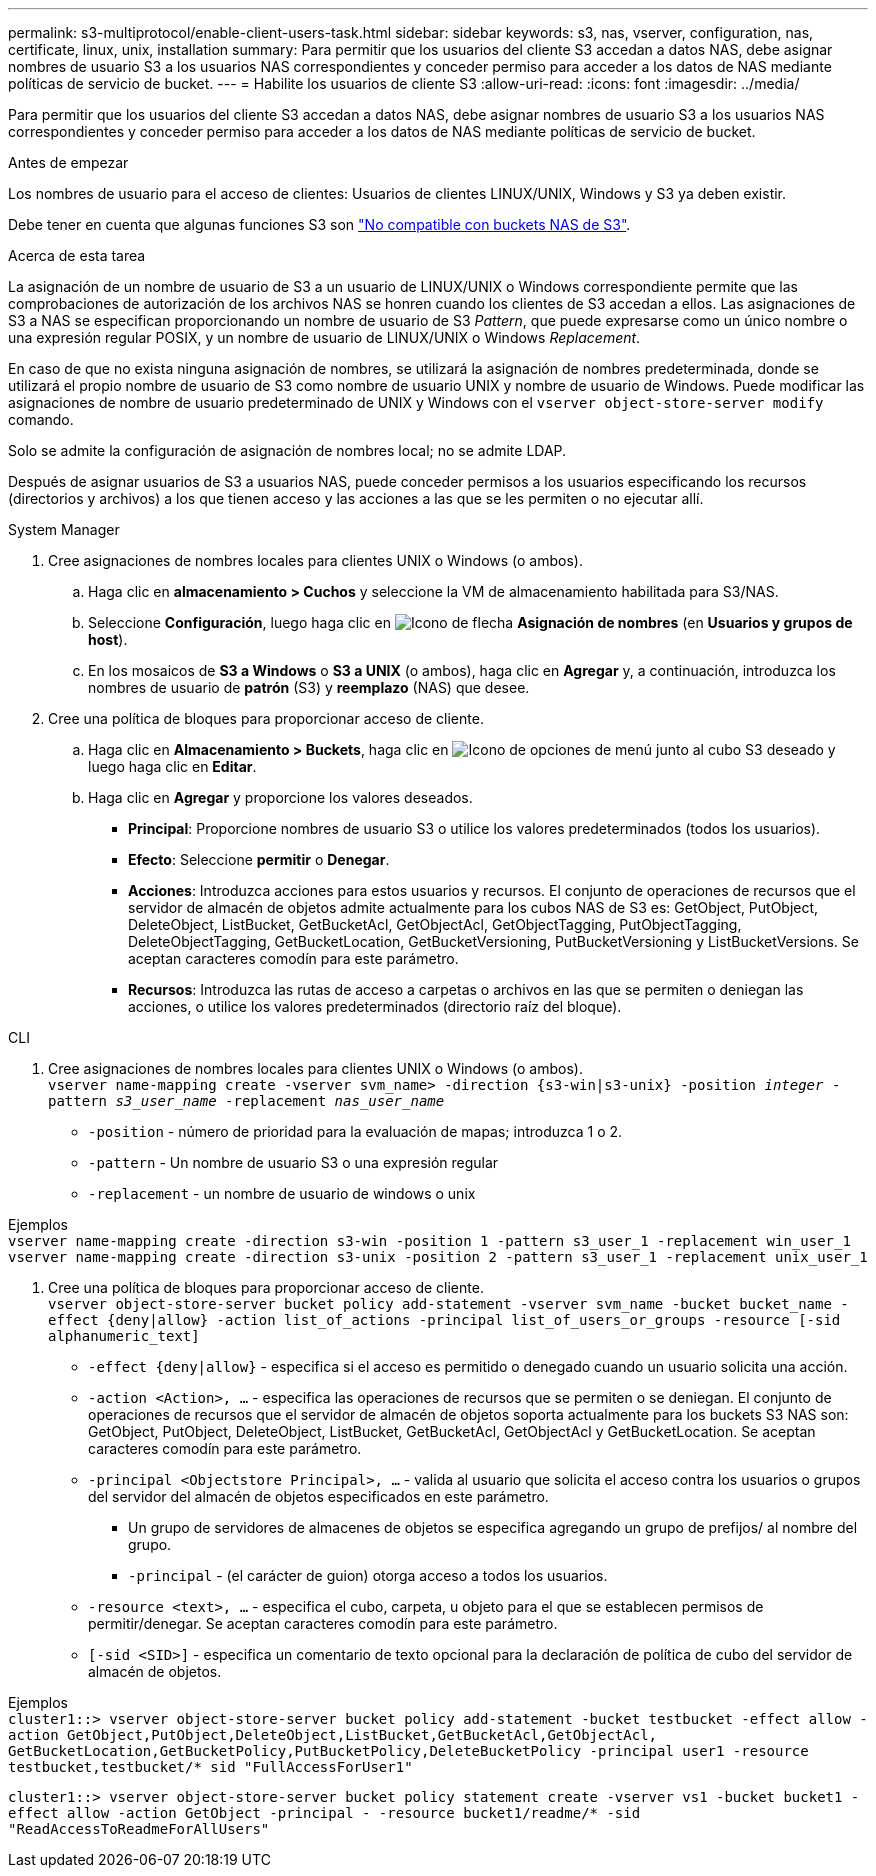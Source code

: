 ---
permalink: s3-multiprotocol/enable-client-users-task.html 
sidebar: sidebar 
keywords: s3, nas, vserver, configuration, nas, certificate, linux, unix, installation 
summary: Para permitir que los usuarios del cliente S3 accedan a datos NAS, debe asignar nombres de usuario S3 a los usuarios NAS correspondientes y conceder permiso para acceder a los datos de NAS mediante políticas de servicio de bucket. 
---
= Habilite los usuarios de cliente S3
:allow-uri-read: 
:icons: font
:imagesdir: ../media/


[role="lead"]
Para permitir que los usuarios del cliente S3 accedan a datos NAS, debe asignar nombres de usuario S3 a los usuarios NAS correspondientes y conceder permiso para acceder a los datos de NAS mediante políticas de servicio de bucket.

.Antes de empezar
Los nombres de usuario para el acceso de clientes: Usuarios de clientes LINUX/UNIX, Windows y S3 ya deben existir.

Debe tener en cuenta que algunas funciones S3 son link:index.html#nas-functionality-not-currently-supported-by-s3-nas-buckets["No compatible con buckets NAS de S3"].

.Acerca de esta tarea
La asignación de un nombre de usuario de S3 a un usuario de LINUX/UNIX o Windows correspondiente permite que las comprobaciones de autorización de los archivos NAS se honren cuando los clientes de S3 accedan a ellos. Las asignaciones de S3 a NAS se especifican proporcionando un nombre de usuario de S3 _Pattern_, que puede expresarse como un único nombre o una expresión regular POSIX, y un nombre de usuario de LINUX/UNIX o Windows _Replacement_.

En caso de que no exista ninguna asignación de nombres, se utilizará la asignación de nombres predeterminada, donde se utilizará el propio nombre de usuario de S3 como nombre de usuario UNIX y nombre de usuario de Windows. Puede modificar las asignaciones de nombre de usuario predeterminado de UNIX y Windows con el `vserver object-store-server modify` comando.

Solo se admite la configuración de asignación de nombres local; no se admite LDAP.

Después de asignar usuarios de S3 a usuarios NAS, puede conceder permisos a los usuarios especificando los recursos (directorios y archivos) a los que tienen acceso y las acciones a las que se les permiten o no ejecutar allí.

[role="tabbed-block"]
====
.System Manager
--
. Cree asignaciones de nombres locales para clientes UNIX o Windows (o ambos).
+
.. Haga clic en *almacenamiento > Cuchos* y seleccione la VM de almacenamiento habilitada para S3/NAS.
.. Seleccione *Configuración*, luego haga clic en image:../media/icon_arrow.gif["Icono de flecha"] *Asignación de nombres* (en *Usuarios y grupos de host*).
.. En los mosaicos de *S3 a Windows* o *S3 a UNIX* (o ambos), haga clic en *Agregar* y, a continuación, introduzca los nombres de usuario de *patrón* (S3) y *reemplazo* (NAS) que desee.


. Cree una política de bloques para proporcionar acceso de cliente.
+
.. Haga clic en *Almacenamiento > Buckets*, haga clic en image:../media/icon_kabob.gif["Icono de opciones de menú"] junto al cubo S3 deseado y luego haga clic en *Editar*.
.. Haga clic en *Agregar* y proporcione los valores deseados.
+
*** *Principal*: Proporcione nombres de usuario S3 o utilice los valores predeterminados (todos los usuarios).
*** *Efecto*: Seleccione *permitir* o *Denegar*.
*** *Acciones*: Introduzca acciones para estos usuarios y recursos. El conjunto de operaciones de recursos que el servidor de almacén de objetos admite actualmente para los cubos NAS de S3 es: GetObject, PutObject, DeleteObject, ListBucket, GetBucketAcl, GetObjectAcl, GetObjectTagging, PutObjectTagging, DeleteObjectTagging, GetBucketLocation, GetBucketVersioning, PutBucketVersioning y ListBucketVersions. Se aceptan caracteres comodín para este parámetro.
*** *Recursos*: Introduzca las rutas de acceso a carpetas o archivos en las que se permiten o deniegan las acciones, o utilice los valores predeterminados (directorio raíz del bloque).






--
.CLI
--
. Cree asignaciones de nombres locales para clientes UNIX o Windows (o ambos). +
`vserver name-mapping create -vserver svm_name> -direction {s3-win|s3-unix} -position _integer_ -pattern _s3_user_name_ -replacement _nas_user_name_`
+
** `-position` - número de prioridad para la evaluación de mapas; introduzca 1 o 2.
** `-pattern` - Un nombre de usuario S3 o una expresión regular
** `-replacement` - un nombre de usuario de windows o unix




Ejemplos +
`vserver name-mapping create -direction s3-win -position 1 -pattern s3_user_1 -replacement win_user_1
vserver name-mapping create -direction s3-unix -position 2 -pattern s3_user_1 -replacement unix_user_1`

. Cree una política de bloques para proporcionar acceso de cliente. +
`vserver object-store-server bucket policy add-statement -vserver svm_name -bucket bucket_name -effect {deny|allow}  -action list_of_actions -principal list_of_users_or_groups -resource [-sid alphanumeric_text]`
+
** `-effect {deny|allow}` - especifica si el acceso es permitido o denegado cuando un usuario solicita una acción.
** `-action <Action>, ...` - especifica las operaciones de recursos que se permiten o se deniegan. El conjunto de operaciones de recursos que el servidor de almacén de objetos soporta actualmente para los buckets S3 NAS son: GetObject, PutObject, DeleteObject, ListBucket, GetBucketAcl, GetObjectAcl y GetBucketLocation. Se aceptan caracteres comodín para este parámetro.
** `-principal <Objectstore Principal>, ...` - valida al usuario que solicita el acceso contra los usuarios o grupos del servidor del almacén de objetos especificados en este parámetro.
+
*** Un grupo de servidores de almacenes de objetos se especifica agregando un grupo de prefijos/ al nombre del grupo.
*** `-principal` - (el carácter de guion) otorga acceso a todos los usuarios.


** `-resource <text>, ...` - especifica el cubo, carpeta, u objeto para el que se establecen permisos de permitir/denegar. Se aceptan caracteres comodín para este parámetro.
** `[-sid <SID>]` - especifica un comentario de texto opcional para la declaración de política de cubo del servidor de almacén de objetos.




Ejemplos +
`cluster1::> vserver object-store-server bucket policy add-statement -bucket testbucket -effect allow -action  GetObject,PutObject,DeleteObject,ListBucket,GetBucketAcl,GetObjectAcl, GetBucketLocation,GetBucketPolicy,PutBucketPolicy,DeleteBucketPolicy -principal user1 -resource testbucket,testbucket/* sid "FullAccessForUser1"`

`cluster1::> vserver object-store-server bucket policy statement create -vserver vs1 -bucket bucket1 -effect allow -action GetObject -principal - -resource bucket1/readme/* -sid "ReadAccessToReadmeForAllUsers"`

--
====